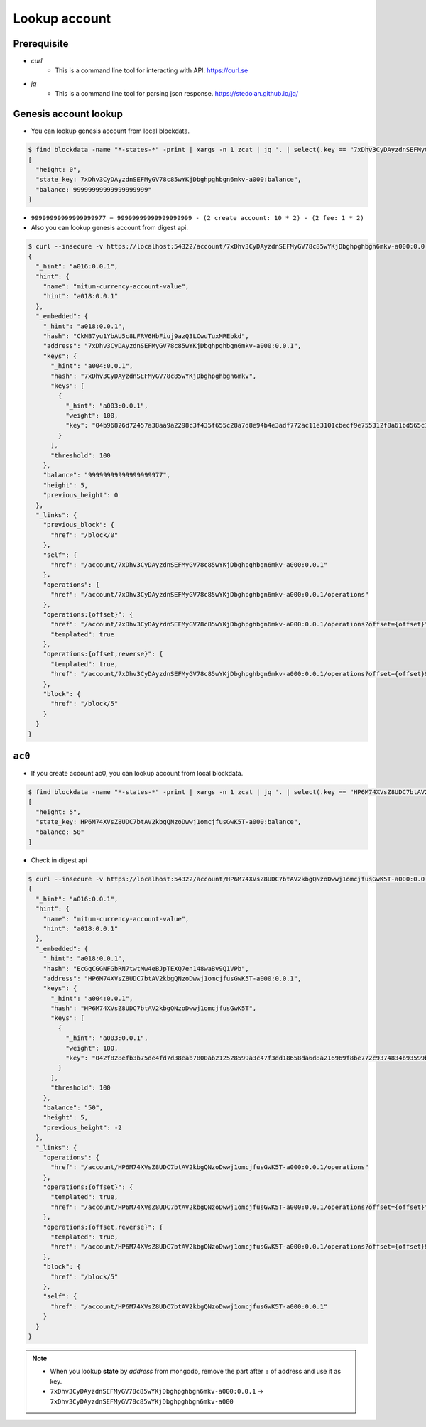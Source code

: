 Lookup account 
===================

Prerequisite
--------------

* *curl*
    * This is a command line tool for interacting with API. https://curl.se

* *jq*
    * This is a command line tool for parsing json response. https://stedolan.github.io/jq/



Genesis account lookup
--------------------------------------------------------------------------------

* You can lookup genesis account from local blockdata.

.. code-block:: sh

    $ find blockdata -name "*-states-*" -print | xargs -n 1 zcat | jq '. | select(.key == "7xDhv3CyDAyzdnSEFMyGV78c85wYKjDbghpghbgn6mkv-a000:balance") | [ "height: "+(.height|tostring), "state_key: " + .key, "balance: " + .value.value.amount]'
    [
      "height: 0",
      "state_key: 7xDhv3CyDAyzdnSEFMyGV78c85wYKjDbghpghbgn6mkv-a000:balance",
      "balance: 99999999999999999999"
    ]

* ``99999999999999999977 = 99999999999999999999 - (2 create account: 10 * 2) - (2 fee: 1 * 2)``

* Also you can lookup genesis account from digest api.

.. code-block:: sh

    $ curl --insecure -v https://localhost:54322/account/7xDhv3CyDAyzdnSEFMyGV78c85wYKjDbghpghbgn6mkv-a000:0.0.1 | jq
    {
      "_hint": "a016:0.0.1",
      "hint": {
        "name": "mitum-currency-account-value",
        "hint": "a018:0.0.1"
      },
      "_embedded": {
        "_hint": "a018:0.0.1",
        "hash": "CkNB7yu1YbAU5c8LFRV6HbFiuj9azQ3LCwuTuxMREbkd",
        "address": "7xDhv3CyDAyzdnSEFMyGV78c85wYKjDbghpghbgn6mkv-a000:0.0.1",
        "keys": {
          "_hint": "a004:0.0.1",
          "hash": "7xDhv3CyDAyzdnSEFMyGV78c85wYKjDbghpghbgn6mkv",
          "keys": [
            {
              "_hint": "a003:0.0.1",
              "weight": 100,
              "key": "04b96826d72457a38aa9a2298c3f435f655c28a7d8e94b4e3adf772ac11e3101cbecf9e755312f8a61bd565c182f0d9d67d24f1590ddd2fef1d0af126b5bdfa5a7-0115:0.0.1"
            }
          ],
          "threshold": 100
        },
        "balance": "99999999999999999977",
        "height": 5,
        "previous_height": 0
      },
      "_links": {
        "previous_block": {
          "href": "/block/0"
        },
        "self": {
          "href": "/account/7xDhv3CyDAyzdnSEFMyGV78c85wYKjDbghpghbgn6mkv-a000:0.0.1"
        },
        "operations": {
          "href": "/account/7xDhv3CyDAyzdnSEFMyGV78c85wYKjDbghpghbgn6mkv-a000:0.0.1/operations"
        },
        "operations:{offset}": {
          "href": "/account/7xDhv3CyDAyzdnSEFMyGV78c85wYKjDbghpghbgn6mkv-a000:0.0.1/operations?offset={offset}",
          "templated": true
        },
        "operations:{offset,reverse}": {
          "templated": true,
          "href": "/account/7xDhv3CyDAyzdnSEFMyGV78c85wYKjDbghpghbgn6mkv-a000:0.0.1/operations?offset={offset}&reverse=1"
        },
        "block": {
          "href": "/block/5"
        }
      }
    }

``ac0``
--------------------------------------------------------------------------------

* If you create account ac0, you can lookup account from local blockdata.

.. code-block:: sh

    $ find blockdata -name "*-states-*" -print | xargs -n 1 zcat | jq '. | select(.key == "HP6M74XVsZ8UDC7btAV2kbgQNzoDwwj1omcjfusGwK5T-a000:balance") | [ "height: "+(.height|tostring), "state_key: " + .key, "balance: " + .value.value.amount]'
    [
      "height: 5",
      "state_key: HP6M74XVsZ8UDC7btAV2kbgQNzoDwwj1omcjfusGwK5T-a000:balance",
      "balance: 50"
    ]

* Check in digest api

.. code-block:: sh

    $ curl --insecure -v https://localhost:54322/account/HP6M74XVsZ8UDC7btAV2kbgQNzoDwwj1omcjfusGwK5T-a000:0.0.1 | jq
    {
      "_hint": "a016:0.0.1",
      "hint": {
        "name": "mitum-currency-account-value",
        "hint": "a018:0.0.1"
      },
      "_embedded": {
        "_hint": "a018:0.0.1",
        "hash": "EcGgCGGNFGbRN7twtMw4eBJpTEXQ7en148waBv9Q1VPb",
        "address": "HP6M74XVsZ8UDC7btAV2kbgQNzoDwwj1omcjfusGwK5T-a000:0.0.1",
        "keys": {
          "_hint": "a004:0.0.1",
          "hash": "HP6M74XVsZ8UDC7btAV2kbgQNzoDwwj1omcjfusGwK5T",
          "keys": [
            {
              "_hint": "a003:0.0.1",
              "weight": 100,
              "key": "042f828efb3b75de4fd7d38eab7800ab212528599a3c47f3dd18658da6d8a216969f8be772c9374834b93599b1e9632f7eda536f5c6eaec582ece8d6a730b0476a-0115:0.0.1"
            }
          ],
          "threshold": 100
        },
        "balance": "50",
        "height": 5,
        "previous_height": -2
      },
      "_links": {
        "operations": {
          "href": "/account/HP6M74XVsZ8UDC7btAV2kbgQNzoDwwj1omcjfusGwK5T-a000:0.0.1/operations"
        },
        "operations:{offset}": {
          "templated": true,
          "href": "/account/HP6M74XVsZ8UDC7btAV2kbgQNzoDwwj1omcjfusGwK5T-a000:0.0.1/operations?offset={offset}"
        },
        "operations:{offset,reverse}": {
          "templated": true,
          "href": "/account/HP6M74XVsZ8UDC7btAV2kbgQNzoDwwj1omcjfusGwK5T-a000:0.0.1/operations?offset={offset}&reverse=1"
        },
        "block": {
          "href": "/block/5"
        },
        "self": {
          "href": "/account/HP6M74XVsZ8UDC7btAV2kbgQNzoDwwj1omcjfusGwK5T-a000:0.0.1"
        }
      }
    }

.. note::
    * When you lookup **state** by *address* from mongodb, remove the part after ``:`` of address and use it as key.
    * ``7xDhv3CyDAyzdnSEFMyGV78c85wYKjDbghpghbgn6mkv-a000:0.0.1`` → ``7xDhv3CyDAyzdnSEFMyGV78c85wYKjDbghpghbgn6mkv-a000``
    
